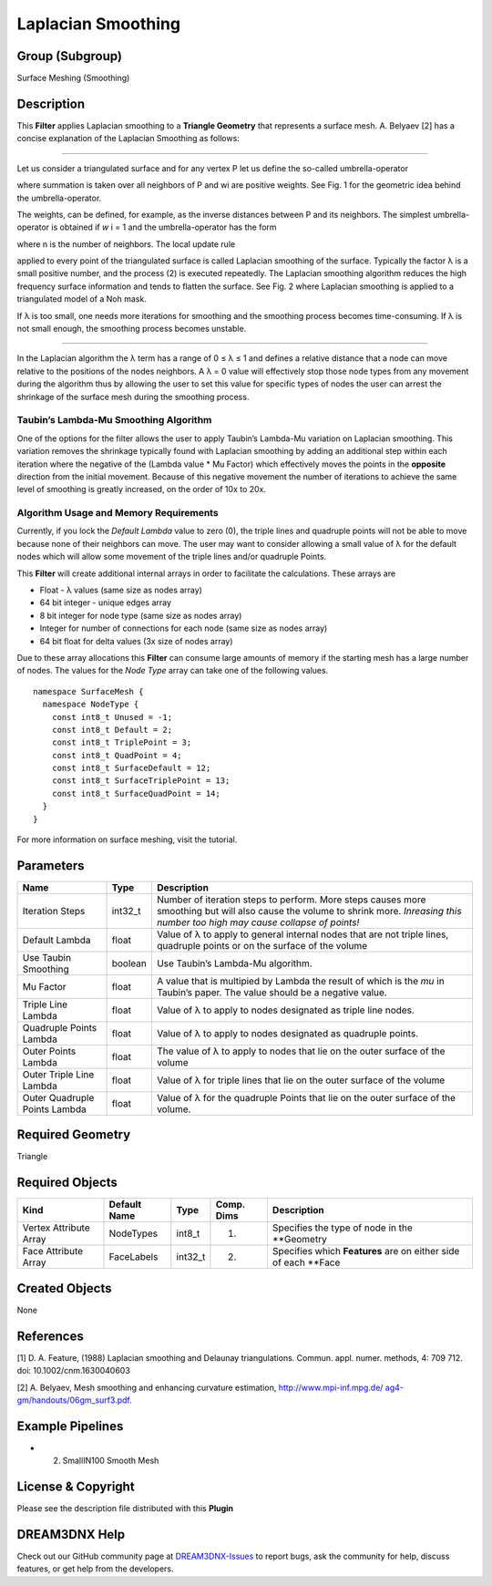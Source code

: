 ===================
Laplacian Smoothing
===================


Group (Subgroup)
================

Surface Meshing (Smoothing)

Description
===========

This **Filter** applies Laplacian smoothing to a **Triangle Geometry** that represents a surface mesh. A. Belyaev [2]
has a concise explanation of the Laplacian Smoothing as follows:

--------------

Let us consider a triangulated surface and for any vertex P let us define the so-called umbrella-operator

.. image:: Images/Laplacian_Fig1.png

where summation is taken over all neighbors of P and wi are positive weights. See Fig. 1 for the geometric idea behind
the umbrella-operator.

.. image:: Images/Laplacian_Fig2.png

The weights, can be defined, for example, as the inverse distances between P and its neighbors. The simplest
umbrella-operator is obtained if *w* i = 1 and the umbrella-operator has the form

.. image:: Images/Laplacian_Eq1.png

where n is the number of neighbors. The local update rule

.. image:: Images/Laplacian_Eq2.png

applied to every point of the triangulated surface is called Laplacian smoothing of the surface. Typically the factor λ
is a small positive number, and the process (2) is executed repeatedly. The Laplacian smoothing algorithm reduces the
high frequency surface information and tends to flatten the surface. See Fig. 2 where Laplacian smoothing is applied to
a triangulated model of a Noh mask.

If λ is too small, one needs more iterations for smoothing and the smoothing process becomes time-consuming. If λ is not
small enough, the smoothing process becomes unstable.

--------------

In the Laplacian algorithm the λ term has a range of 0 ≤ λ ≤ 1 and defines a relative distance that a node can move
relative to the positions of the nodes neighbors. A λ = 0 value will effectively stop those node types from any movement
during the algorithm thus by allowing the user to set this value for specific types of nodes the user can arrest the
shrinkage of the surface mesh during the smoothing process.

Taubin’s Lambda-Mu Smoothing Algorithm
--------------------------------------

One of the options for the filter allows the user to apply Taubin’s Lambda-Mu variation on Laplacian smoothing. This
variation removes the shrinkage typically found with Laplacian smoothing by adding an additional step within each
iteration where the negative of the (Lambda value \* Mu Factor) which effectively moves the points in the **opposite**
direction from the initial movement. Because of this negative movement the number of iterations to achieve the same
level of smoothing is greatly increased, on the order of 10x to 20x.

Algorithm Usage and Memory Requirements
---------------------------------------

Currently, if you lock the *Default Lambda* value to zero (0), the triple lines and quadruple points will not be able to
move because none of their neighbors can move. The user may want to consider allowing a small value of λ for the default
nodes which will allow some movement of the triple lines and/or quadruple Points.

This **Filter** will create additional internal arrays in order to facilitate the calculations. These arrays are

-  Float - λ values (same size as nodes array)
-  64 bit integer - unique edges array
-  8 bit integer for node type (same size as nodes array)
-  Integer for number of connections for each node (same size as nodes array)
-  64 bit float for delta values (3x size of nodes array)

Due to these array allocations this **Filter** can consume large amounts of memory if the starting mesh has a large
number of nodes. The values for the *Node Type* array can take one of the following values.

::

   namespace SurfaceMesh {
     namespace NodeType {
       const int8_t Unused = -1;
       const int8_t Default = 2;
       const int8_t TriplePoint = 3;
       const int8_t QuadPoint = 4;
       const int8_t SurfaceDefault = 12;
       const int8_t SurfaceTriplePoint = 13;
       const int8_t SurfaceQuadPoint = 14;
     }
   }

For more information on surface meshing, visit the tutorial.

Parameters
==========

+---------------------------+---------------------------+-------------------------------------------------------------+
| Name                      | Type                      | Description                                                 |
+===========================+===========================+=============================================================+
| Iteration Steps           | int32_t                   | Number of iteration steps to perform. More steps causes     |
|                           |                           | more smoothing but will also cause the volume to shrink     |
|                           |                           | more. *Inreasing this number too high may cause collapse of |
|                           |                           | points!*                                                    |
+---------------------------+---------------------------+-------------------------------------------------------------+
| Default Lambda            | float                     | Value of λ to apply to general internal nodes that are not  |
|                           |                           | triple lines, quadruple points or on the surface of the     |
|                           |                           | volume                                                      |
+---------------------------+---------------------------+-------------------------------------------------------------+
| Use Taubin Smoothing      | boolean                   | Use Taubin’s Lambda-Mu algorithm.                           |
+---------------------------+---------------------------+-------------------------------------------------------------+
| Mu Factor                 | float                     | A value that is multipied by Lambda the result of which is  |
|                           |                           | the *mu* in Taubin’s paper. The value should be a negative  |
|                           |                           | value.                                                      |
+---------------------------+---------------------------+-------------------------------------------------------------+
| Triple Line Lambda        | float                     | Value of λ to apply to nodes designated as triple line      |
|                           |                           | nodes.                                                      |
+---------------------------+---------------------------+-------------------------------------------------------------+
| Quadruple Points Lambda   | float                     | Value of λ to apply to nodes designated as quadruple        |
|                           |                           | points.                                                     |
+---------------------------+---------------------------+-------------------------------------------------------------+
| Outer Points Lambda       | float                     | The value of λ to apply to nodes that lie on the outer      |
|                           |                           | surface of the volume                                       |
+---------------------------+---------------------------+-------------------------------------------------------------+
| Outer Triple Line Lambda  | float                     | Value of λ for triple lines that lie on the outer surface   |
|                           |                           | of the volume                                               |
+---------------------------+---------------------------+-------------------------------------------------------------+
| Outer Quadruple Points    | float                     | Value of λ for the quadruple Points that lie on the outer   |
| Lambda                    |                           | surface of the volume.                                      |
+---------------------------+---------------------------+-------------------------------------------------------------+

Required Geometry
=================

Triangle

Required Objects
================

====================== ============ ======= ========== ===============================================================
Kind                   Default Name Type    Comp. Dims Description
====================== ============ ======= ========== ===============================================================
Vertex Attribute Array NodeTypes    int8_t  (1)        Specifies the type of node in the \**Geometry
Face Attribute Array   FaceLabels   int32_t (2)        Specifies which **Features** are on either side of each \**Face
====================== ============ ======= ========== ===============================================================

Created Objects
===============

None

References
==========

[1] D. A. Feature, (1988) Laplacian smoothing and Delaunay triangulations. Commun. appl. numer. methods, 4: 709 712.
doi: 10.1002/cnm.1630040603

[2] A. Belyaev, Mesh smoothing and enhancing curvature estimation, `http://www.mpi-inf.mpg.de/
ag4-gm/handouts/06gm_surf3.pdf <http://www.mpi-inf.mpg.de/%20ag4-gm/handouts/06gm_surf3.pdf>`__.

Example Pipelines
=================

-  

   (2) SmallIN100 Smooth Mesh

License & Copyright
===================

Please see the description file distributed with this **Plugin**

DREAM3DNX Help
==============

Check out our GitHub community page at `DREAM3DNX-Issues <https://github.com/BlueQuartzSoftware/DREAM3DNX-Issues>`__ to
report bugs, ask the community for help, discuss features, or get help from the developers.
